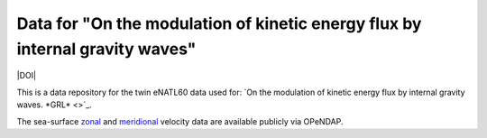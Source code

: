Data for "On the modulation of kinetic energy flux by internal gravity waves"
=============================================================================

|DOI|

This is a data repository for the twin eNATL60 data used for: `On the modulation
of kinetic energy flux by internal gravity waves. *GRL* <>`_.

The sea-surface `zonal <https://ige-meom-opendap.univ-grenoble-alpes.fr/thredds/catalog/meomopendap/extract/eNATL60/eNATL60-BLBT02/surf/catalog.html>`_ and `meridional <https://ige-meom-opendap.univ-grenoble-alpes.fr/thredds/catalog/meomopendap/extract/eNATL60/eNATL60-BLB002/surf/catalog.html>`_ velocity data are available publicly via OPeNDAP.


.. |DOI| image:: 
   :target: 
